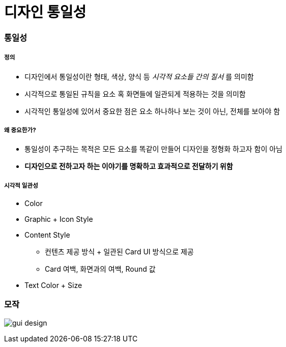 = 디자인 통일성

=== 통일성

===== 정의
* 디자인에서 통일성이란 형태, 색상, 양식 등 _시각적 요소들 간의 질서_ 를 의미함
* 시각적으로 통일된 규칙을 요소 혹 화면들에 일관되게 적용하는 것을 의미함
* 시각적인 통일성에 있어서 중요한 점은 요소 하나하나 보는 것이 아닌, 전체를 보아야 함

===== 왜 중요한가?
* 통일성이 추구하는 목적은 모든 요소를 똑같이 만들어 디자인을 정형화 하고자 함이 아님
* *디자인으로 전하고자 하는 이야기를 명확하고 효과적으로 전달하기 위함*

===== 시각적 일관성
* Color
* Graphic + Icon Style
* Content Style
** 컨텐츠 제공 방식 + 일관된 Card UI 방식으로 제공
** Card 여백, 화면과의 여백, Round 값
* Text Color + Size

=== 모작

image:./image/gui-design.png[]
